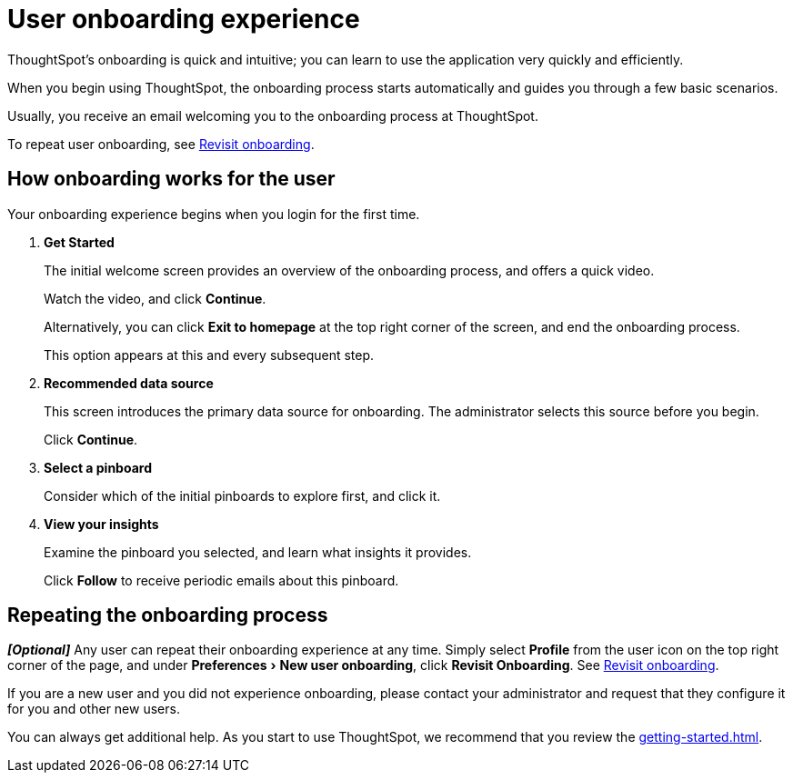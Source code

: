 = User onboarding experience
:last_updated: 10/07/2019
:experimental:
:linkattrs:

ThoughtSpot's onboarding is quick and intuitive; you can learn to use the application very quickly and efficiently.

When you begin using ThoughtSpot, the onboarding process starts automatically and guides you through a few basic scenarios.

Usually, you receive an email welcoming you to the onboarding process at ThoughtSpot.

To repeat user onboarding, see xref:user-profile.adoc#onboarding[Revisit onboarding].

[#onboarding-user]
== How onboarding works for the user

Your onboarding experience begins when you login for the first time.

. *Get Started*
+
The initial welcome screen provides an overview of the onboarding process, and offers a quick video.
+
Watch the video, and click *Continue*.
+
Alternatively, you can click *Exit to homepage* at the top right corner of the screen, and end the onboarding process.
+
This option appears at this and every subsequent step.
. *Recommended data source*
+
This screen introduces the primary data source for onboarding. The administrator selects this source before you begin.
+
Click *Continue*.
. *Select a pinboard*
+
Consider which of the initial pinboards to explore first, and click it.
. *View your insights*
+
Examine the pinboard you selected, and learn what insights it provides.
+
Click *Follow* to receive periodic emails about this pinboard.

== Repeating the onboarding process

*_[Optional]_*
Any user can repeat their onboarding experience at any time.
Simply select *Profile* from the user icon on the top right corner of the page, and under menu:Preferences[New user onboarding], click *Revisit Onboarding*.
See xref:user-profile.adoc#onboarding[Revisit onboarding].

If you are a new user and you did not experience onboarding, please contact your administrator and request that they configure it for you and other new users.

You can always get additional help.
As you start to use ThoughtSpot, we recommend that you review the xref:getting-started.adoc[].
